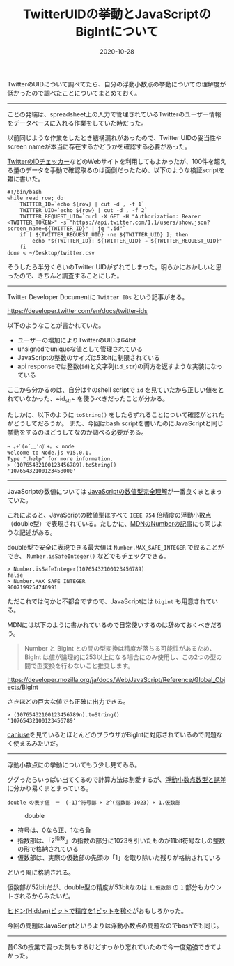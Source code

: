 :PROPERTIES:
:ID:       1409951D-E05B-4DEB-9388-1B6A2185A29B
:mtime:    20221216002311 20221215031535
:ctime:    20221215031447
:END:

#+TITLE: TwitterUIDの挙動とJavaScriptのBigIntについて
#+DESCRIPTION: TwitterUIDの挙動とJavaScriptのBigIntについて
#+DATE: 2020-10-28
#+HUGO_BASE_DIR: ../../
#+HUGO_SECTION: posts/permanent
#+HUGO_TAGS: permanent javascript twitter
#+HUGO_DRAFT: false
#+STARTUP: content
#+STARTUP: nohideblocks

TwitterのUIDについて調べてたら、自分の浮動小数点の挙動についての理解度が低かったので調べたことについてまとめておく。

--------------

ことの発端は、spreadsheet上の人力で管理されているTwitterのユーザー情報をデータベースに入れる作業をしていた時だった。

以前同じような作業をしたとき結構漏れがあったので、Twitter UIDの妥当性やscreen nameが本当に存在するかどうかを確認する必要があった。

[[https://idtwi.com/][TwitterのIDチェッカー]]などのWebサイトを利用してもよかったが、100件を超える量のデータを手動で確認取るのは面倒だったため、以下のような検証scriptを雑に書いた。

#+begin_src shell
  #!/bin/bash
  while read row; do
      TWITTER_ID=`echo ${row} | cut -d , -f 1`
      TWITTER_UID=`echo ${row} | cut -d , -f 2`
      TWITTER_REQUEST_UID=`curl -X GET -H "Authorization: Bearer <TWITTER_TOKEN>" -s "https://api.twitter.com/1.1/users/show.json?screen_name=${TWITTER_ID}" | jq ".id"`
      if [ ${TWITTER_REQUEST_UID} -ne ${TWITTER_UID} ]; then
          echo "${TWITTER_ID}: ${TWITTER_UID} → ${TWITTER_REQUEST_UID}"
      fi
  done < ~/Desktop/twitter.csv
#+end_src

そうしたら半分くらいのTwitter UIDがずれてしまった。明らかにおかしいと思ったので、きちんと調査することにした。

--------------

Twitter Developer Documentに ~Twitter IDs~ という記事がある。

[[https://developer.twitter.com/en/docs/twitter-ids]]

以下のようなことが書かれていた。

- ユーザーの増加によりTwitterのUIDは64bit
- unsignedでuniqueな値として管理されている
- JavaScriptの整数のサイズは53bitに制限されている
- api responseでは整数(~id~)と文字列(~id_str~)の両方を返すような実装になっている

ここから分かるのは、自分は↑のshell scriptで ~id~ を見ていたから正しい値をとれていなかった、~id_str~ を使うべきだったことが分かる。

たしかに、以下のように =toString()= をしたらずれることについて確認がとれたがどうしてだろうか。
また、今回はbash scriptを書いたのにJavaScriptと同じ挙動をするのはどうしてなのか調べる必要がある。


#+begin_src shell
  ~ ｡+ﾟ(∩´﹏'∩)ﾟ+｡ < node
  Welcome to Node.js v15.0.1.
  Type ".help" for more information.
  > (10765432100123456789).toString()
  '10765432100123458000'
#+end_src

--------------

JavaScriptの数値については [[https://qiita.com/uhyo/items/f9abb94bcc0374d7ed23][JavaScriptの数値型完全理解]]が一番良くまとまっていた。

これによると、JavaScriptの数値型はすべて ~IEEE 754~ 倍精度の浮動小数点（double型）で表現されている。たしかに、[[https://developer.mozilla.org/ja/docs/Web/JavaScript/Reference/Global_Objects/Number][MDNのNumberの記事]]にも同じような記述がある。

double型で安全に表現できる最大値は ~Number.MAX_SAFE_INTEGER~ で取ることができ、 ~Number.isSafeInteger()~ などでもチェックできる。

#+begin_src shell
  > Number.isSafeInteger(10765432100123456789)
  false
  > Number.MAX_SAFE_INTEGER
  9007199254740991
#+end_src

ただこれでは何かと不都合ですので、JavaScriptには ~bigint~ も用意されている。

MDNには以下のように書かれているので日常使いするのは辞めておくべきだろう。

#+begin_quote
Number と BigInt との間の型変換は精度が落ちる可能性があるため、 BigInt
は値が論理的に253以上になる場合にのみ使用し、この2つの型の間で型変換を行わないこと推奨します。

#+end_quote

[[https://developer.mozilla.org/ja/docs/Web/JavaScript/Reference/Global_Objects/BigInt]]

さきほどの巨大な値でも正確に出力できる。

#+begin_src shell
  > (10765432100123456789n).toString()
  '10765432100123456789'
#+end_src

[[https://caniuse.com/bigint][caniuse]]を見ているとほとんどのブラウザがBigIntに対応されているので問題なく使えるみたいだ。

--------------

浮動小数点にの挙動についてもう少し見てみる。

ググったらいっぱい出てくるので計算方法は割愛するが、[[https://www.cc.kyoto-su.ac.jp/~yamada/programming/float.html][浮動小数点数型と誤差]]に分かり易くまとまっている。

#+begin_example
double の表す値　＝　(-1)^符号部 × 2^(指数部-1023) × 1.仮数部
#+end_example

#+caption: double
[[https://www.cc.kyoto-su.ac.jp/~yamada/programming/double.png]]

- 符号は、0なら正、1なら負
- 指数部は、「2^指数」の指数の部分に1023を引いたものが11bit符号なしの整数の形で格納されている
- 仮数部は、実際の仮数部の先頭の「1」を取り除いた残りが格納されている

という風に格納される。

仮数部が52bitだが、double型の精度が53bitなのは =1.仮数部= の =1=
部分もカウントされるからみたいだ。

[[https://news.mynavi.jp/article/architecture-93/][ヒドン(Hidden)ビットで精度を1ビットを稼ぐ]]がおもしろかった。

今回の問題はJavaScriptというよりは浮動小数点の問題なのでbashでも同じ。

-------

昔CSの授業で習った気もするけどすっかり忘れていたので今一度勉強できてよかった。
